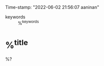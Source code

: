 #+FILETAGS: :LITERATURE:REVIEWING:%^{entry-type}:
#+AUTHOR: Alen Alex Ninan
#+PROPERTY: ANKI_DECK Default
Time-stamp: "2022-06-02 21:56:07 aaninan"
#+STARTUP: content
#+STARTUP: indent
#+STARTUP: align
#+ARCHIVE: %s_done::
#+OPTIONS: num:0 toc:nil
#+STARTUP: hidebloacks
#+STARTUP: hidestars
#+EXPORT_FILE_NAME: Notes
#+EXCLUDE_TAGS: noexport
#+STARTUP: latexpreview

- keywords :: %^{keywords}

* %^{title}
:PROPERTIES:
:Custom_ID: %^{citekey}
:DATE: %^{date}
:YEAR: %^{year}
:URL: %^{url}
:DOI: %^{doi}
:AUTHOR: %^{author-or-editor}
:NOTER_DOCUMENT: %^{file}
:NOTER_PAGE: 1
:END:

%?
